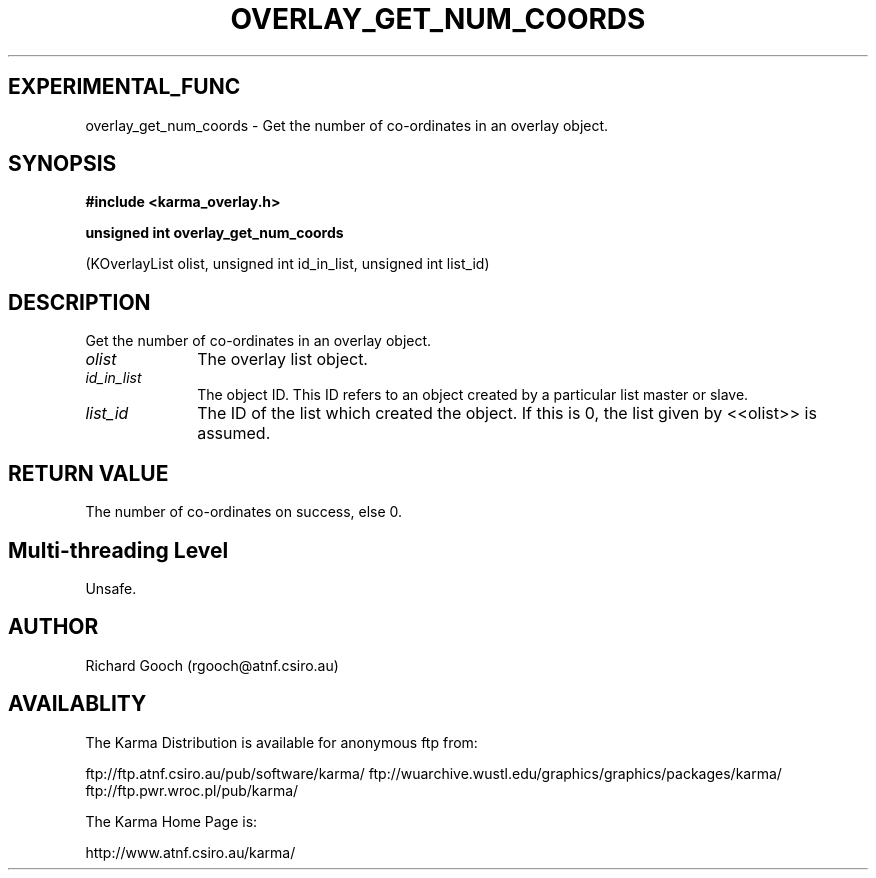 .TH OVERLAY_GET_NUM_COORDS 3 "13 Nov 2005" "Karma Distribution"
.SH EXPERIMENTAL_FUNC
overlay_get_num_coords \- Get the number of co-ordinates in an overlay object.
.SH SYNOPSIS
.B #include <karma_overlay.h>
.sp
.B unsigned int overlay_get_num_coords
.sp
(KOverlayList olist,
unsigned int id_in_list,
unsigned int list_id)
.SH DESCRIPTION
Get the number of co-ordinates in an overlay object.
.IP \fIolist\fP 1i
The overlay list object.
.IP \fIid_in_list\fP 1i
The object ID. This ID refers to an object created by a
particular list master or slave.
.IP \fIlist_id\fP 1i
The ID of the list which created the object. If this is 0, the
list given by <<olist>> is assumed.
.SH RETURN VALUE
The number of co-ordinates on success, else 0.
.SH Multi-threading Level
Unsafe.
.SH AUTHOR
Richard Gooch (rgooch@atnf.csiro.au)
.SH AVAILABLITY
The Karma Distribution is available for anonymous ftp from:

ftp://ftp.atnf.csiro.au/pub/software/karma/
ftp://wuarchive.wustl.edu/graphics/graphics/packages/karma/
ftp://ftp.pwr.wroc.pl/pub/karma/

The Karma Home Page is:

http://www.atnf.csiro.au/karma/

